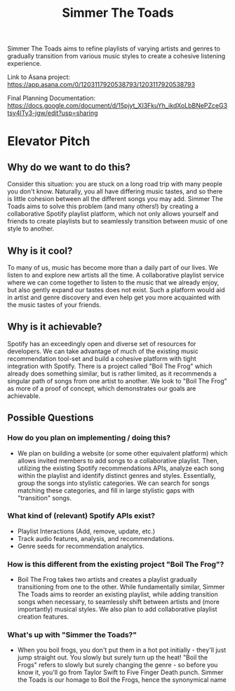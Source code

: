#+title: Simmer The Toads

Simmer The Toads aims to refine playlists of varying artists and genres to
gradually transition from various music styles to create a cohesive listening experience.

Link to Asana project: https://app.asana.com/0/1203117920538793/1203117920538793 

Final Planning Documentation: https://docs.google.com/document/d/15pjyt_XI3FkuYh_ikdXoLbBNePZceG3tsy4lTy3-jgw/edit?usp=sharing   

* Elevator Pitch

** Why do we want to do this?
Consider this situation: you are stuck on a long road trip with many people you
don't know. Naturally, you all have differing music tastes, and so there is
little cohesion between all the different songs you may add. Simmer The Toads
aims to solve this problem (and many others!) by creating a collaborative
Spotify playlist platform, which not only allows yourself and friends to create
playlists but to seamlessly transition between music of one style to another.

** Why is it cool?
To many of us, music has become more than a daily part of our lives. We listen
to and explore new artists all the time. A collaborative playlist service where
we can come together to listen to the music that we already enjoy, but also
gently expand our tastes does not exist. Such a platform would aid in artist and
genre discovery and even help get you more acquainted with the music tastes of
your friends.

** Why is it achievable?
Spotify has an exceedingly open and diverse set of resources for developers. We
can take advantage of much of the existing music recommendation tool-set and
build a cohesive platform with tight integration with Spotify. There is a
project called "Boil The Frog" which already does something similar, but is
rather limited, as it recommends a singular path of songs from one artist to
another. We look to "Boil The Frog" as more of a proof of concept, which
demonstrates our goals are achievable.

** Possible Questions

*** How do you plan on implementing / doing this?
+ We plan on building a website (or some other equivalent platform) which allows
  invited members to add songs to a collaborative playlist. Then, utilizing the
  existing Spotify recommendations APIs, analyze each song within the playlist
  and identify distinct genres and styles. Essentially, group the songs into
  stylistic categories. We can search for songs matching these categories, and
  fill in large stylistic gaps with "transition" songs.

*** What kind of (relevant) Spotify APIs exist?
+ Playlist Interactions (Add, remove, update, etc.)
+ Track audio features, analysis, and recommendations.
+ Genre seeds for recommendation analytics.

*** How is this different from the existing project "Boil The Frog"?
+ Boil The Frog takes two artists and creates a playlist gradually transitioning
  from one to the other. While fundamentally similar, Simmer The Toads aims to
  reorder an existing playlist, while adding transition songs when necessary, to
  seamlessly shift between artists and (more importantly) musical styles. We
  also plan to add collaborative playlist creation features.
  
*** What's up with "Simmer the Toads?"
  + When you boil frogs, you don't put them in a hot pot initially - they'll
    just jump straight out. You slowly but surely turn up the heat! "Boil the
    Frogs" refers to slowly but surely changing the genre - so before you know
    it, you'll go from Taylor Swift to Five Finger Death punch. Simmer the Toads
    is our homage to Boil the Frogs, hence the synonymical name
